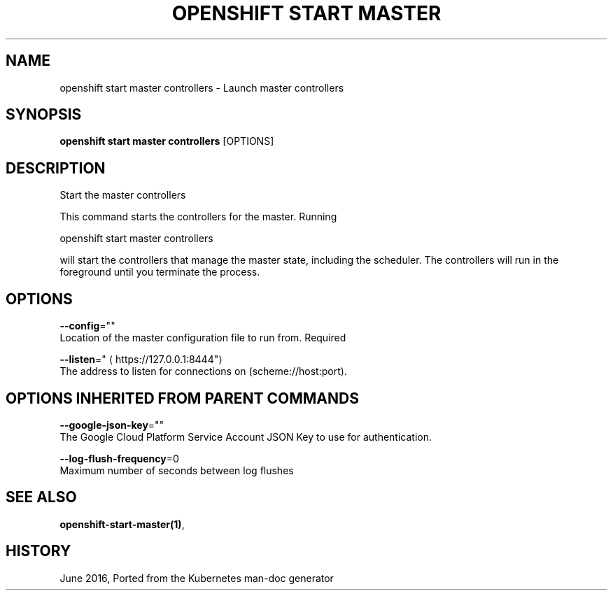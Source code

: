 .TH "OPENSHIFT START MASTER" "1" " Openshift CLI User Manuals" "Openshift" "June 2016"  ""


.SH NAME
.PP
openshift start master controllers \- Launch master controllers


.SH SYNOPSIS
.PP
\fBopenshift start master controllers\fP [OPTIONS]


.SH DESCRIPTION
.PP
Start the master controllers

.PP
This command starts the controllers for the master.  Running

.PP
openshift start master controllers

.PP
will start the controllers that manage the master state, including the scheduler. The controllers
will run in the foreground until you terminate the process.


.SH OPTIONS
.PP
\fB\-\-config\fP=""
    Location of the master configuration file to run from. Required

.PP
\fB\-\-listen\fP="
\[la]https://127.0.0.1:8444"\[ra]
    The address to listen for connections on (scheme://host:port).


.SH OPTIONS INHERITED FROM PARENT COMMANDS
.PP
\fB\-\-google\-json\-key\fP=""
    The Google Cloud Platform Service Account JSON Key to use for authentication.

.PP
\fB\-\-log\-flush\-frequency\fP=0
    Maximum number of seconds between log flushes


.SH SEE ALSO
.PP
\fBopenshift\-start\-master(1)\fP,


.SH HISTORY
.PP
June 2016, Ported from the Kubernetes man\-doc generator
